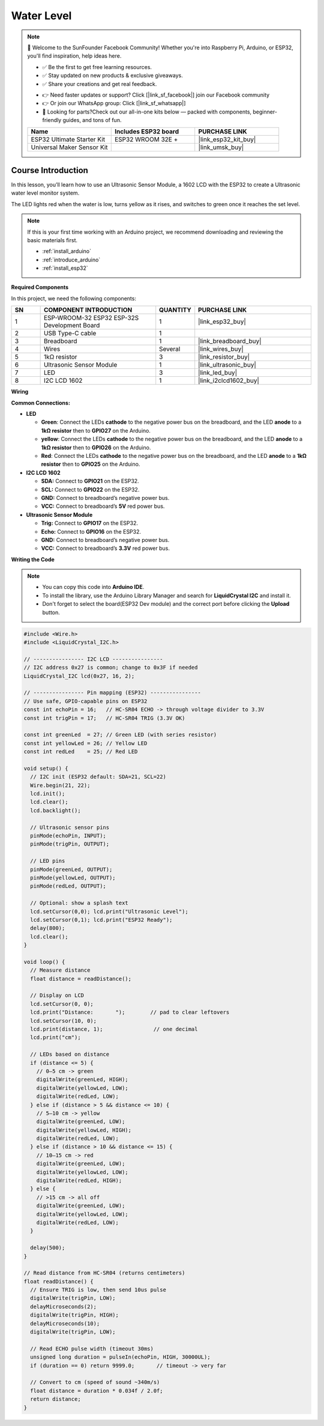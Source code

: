 .. _water_level:

Water Level
==============================================================

.. note::
  
  🌟 Welcome to the SunFounder Facebook Community! Whether you're into Raspberry Pi, Arduino, or ESP32, you'll find inspiration, help ideas here.
   
  - ✅ Be the first to get free learning resources. 
   
  - ✅ Stay updated on new products & exclusive giveaways. 
   
  - ✅ Share your creations and get real feedback.
   
  * 👉 Need faster updates or support? Click [|link_sf_facebook|] join our Facebook community 

  * 👉 Or join our WhatsApp group: Click [|link_sf_whatsapp|]
   
  * 🎁 Looking for parts?Check out our all-in-one kits below — packed with components, beginner-friendly guides, and tons of fun.
  
  .. list-table::
    :widths: 20 20 20
    :header-rows: 1

    *   - Name	
        - Includes ESP32 board
        - PURCHASE LINK
    *   - ESP32 Ultimate Starter Kit	
        - ESP32 WROOM 32E +
        - |link_esp32_kit_buy|
    *   - Universal Maker Sensor Kit
        - 
        - |link_umsk_buy|

Course Introduction
------------------------

In this lesson, you’ll learn how to use  an Ultrasonic Sensor Module, a 1602 LCD with the ESP32 to create a Ultrasonic water level monitor system.

The LED lights red when the water is low, turns yellow as it rises, and switches to green once it reaches the set level.

.. raw:: html
 
  <iframe width="700" height="394" src="https://www.youtube.com/embed/mmgcasK1z7E?si=cwn_Yrmhh2Lg8kS1" title="YouTube video player" frameborder="0" allow="accelerometer; autoplay; clipboard-write; encrypted-media; gyroscope; picture-in-picture; web-share" referrerpolicy="strict-origin-when-cross-origin" allowfullscreen></iframe>

.. note::

  If this is your first time working with an Arduino project, we recommend downloading and reviewing the basic materials first.
  
  * :ref:`install_arduino`
  * :ref:`introduce_arduino`
  * :ref:`install_esp32`

**Required Components**

In this project, we need the following components:

.. list-table::
    :widths: 5 20 5 20
    :header-rows: 1

    *   - SN
        - COMPONENT INTRODUCTION	
        - QUANTITY
        - PURCHASE LINK

    *   - 1
        - ESP-WROOM-32 ESP32 ESP-32S Development Board
        - 1
        - |link_esp32_buy|
    *   - 2
        - USB Type-C cable
        - 1
        - 
    *   - 3
        - Breadboard
        - 1
        - |link_breadboard_buy|
    *   - 4
        - Wires
        - Several
        - |link_wires_buy|
    *   - 5
        - 1kΩ resistor
        - 3
        - |link_resistor_buy|
    *   - 6
        - Ultrasonic Sensor Module
        - 1
        - |link_ultrasonic_buy|
    *   - 7
        - LED
        - 3
        - |link_led_buy|
    *   - 8
        - I2C LCD 1602
        - 1
        - |link_i2clcd1602_buy|

**Wiring**

.. image:: img/water_level_bb.png

**Common Connections:**

* **LED**

  - **Green**: Connect the LEDs **cathode** to the negative power bus on the breadboard, and the LED **anode** to a **1kΩ resistor** then to **GPIO27** on the Arduino.
  - **yellow**: Connect the LEDs **cathode** to the negative power bus on the breadboard, and the LED **anode** to a **1kΩ resistor** then to **GPIO26** on the Arduino.
  - **Red**: Connect the LEDs **cathode** to the negative power bus on the breadboard, and the LED **anode** to a **1kΩ resistor** then to **GPIO25** on the Arduino.

* **I2C LCD 1602**

  - **SDA:** Connect to **GPIO21** on the ESP32.
  - **SCL:** Connect to **GPIO22** on the ESP32.
  - **GND:** Connect to breadboard’s negative power bus.
  - **VCC:** Connect to breadboard’s **5V** red power bus.

* **Ultrasonic Sensor Module**

  - **Trig:** Connect to **GPIO17** on the ESP32.
  - **Echo:** Connect to **GPIO16** on the ESP32.
  - **GND:** Connect to breadboard’s negative power bus.
  - **VCC:** Connect to breadboard’s **3.3V** red power bus.

**Writing the Code**

.. note::

    * You can copy this code into **Arduino IDE**. 
    * To install the library, use the Arduino Library Manager and search for **LiquidCrystal I2C** and install it.
    * Don't forget to select the board(ESP32 Dev module) and the correct port before clicking the **Upload** button.

.. code-block:: arduino

      #include <Wire.h>
      #include <LiquidCrystal_I2C.h>

      // ---------------- I2C LCD ----------------
      // I2C address 0x27 is common; change to 0x3F if needed
      LiquidCrystal_I2C lcd(0x27, 16, 2);

      // ---------------- Pin mapping (ESP32) ----------------
      // Use safe, GPIO-capable pins on ESP32
      const int echoPin = 16;   // HC-SR04 ECHO -> through voltage divider to 3.3V
      const int trigPin = 17;   // HC-SR04 TRIG (3.3V OK)

      const int greenLed  = 27; // Green LED (with series resistor)
      const int yellowLed = 26; // Yellow LED
      const int redLed    = 25; // Red LED

      void setup() {
        // I2C init (ESP32 default: SDA=21, SCL=22)
        Wire.begin(21, 22);
        lcd.init();
        lcd.clear();
        lcd.backlight();

        // Ultrasonic sensor pins
        pinMode(echoPin, INPUT);
        pinMode(trigPin, OUTPUT);

        // LED pins
        pinMode(greenLed, OUTPUT);
        pinMode(yellowLed, OUTPUT);
        pinMode(redLed, OUTPUT);

        // Optional: show a splash text
        lcd.setCursor(0,0); lcd.print("Ultrasonic Level");
        lcd.setCursor(0,1); lcd.print("ESP32 Ready");
        delay(800);
        lcd.clear();
      }

      void loop() {
        // Measure distance
        float distance = readDistance();

        // Display on LCD
        lcd.setCursor(0, 0);
        lcd.print("Distance:       ");        // pad to clear leftovers
        lcd.setCursor(10, 0);
        lcd.print(distance, 1);                // one decimal
        lcd.print("cm");

        // LEDs based on distance
        if (distance <= 5) {
          // 0–5 cm -> green
          digitalWrite(greenLed, HIGH);
          digitalWrite(yellowLed, LOW);
          digitalWrite(redLed, LOW);
        } else if (distance > 5 && distance <= 10) {
          // 5–10 cm -> yellow
          digitalWrite(greenLed, LOW);
          digitalWrite(yellowLed, HIGH);
          digitalWrite(redLed, LOW);
        } else if (distance > 10 && distance <= 15) {
          // 10–15 cm -> red
          digitalWrite(greenLed, LOW);
          digitalWrite(yellowLed, LOW);
          digitalWrite(redLed, HIGH);
        } else {
          // >15 cm -> all off
          digitalWrite(greenLed, LOW);
          digitalWrite(yellowLed, LOW);
          digitalWrite(redLed, LOW);
        }

        delay(500);
      }

      // Read distance from HC-SR04 (returns centimeters)
      float readDistance() {
        // Ensure TRIG is low, then send 10us pulse
        digitalWrite(trigPin, LOW);
        delayMicroseconds(2);
        digitalWrite(trigPin, HIGH);
        delayMicroseconds(10);
        digitalWrite(trigPin, LOW);

        // Read ECHO pulse width (timeout 30ms)
        unsigned long duration = pulseIn(echoPin, HIGH, 30000UL);
        if (duration == 0) return 9999.0;       // timeout -> very far

        // Convert to cm (speed of sound ~340m/s)
        float distance = duration * 0.034f / 2.0f;
        return distance;
      }
